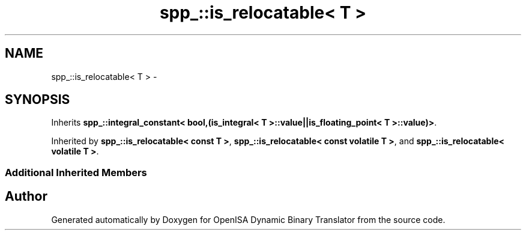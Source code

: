 .TH "spp_::is_relocatable< T >" 3 "Mon Apr 23 2018" "Version 0.0.1" "OpenISA Dynamic Binary Translator" \" -*- nroff -*-
.ad l
.nh
.SH NAME
spp_::is_relocatable< T > \- 
.SH SYNOPSIS
.br
.PP
.PP
Inherits \fBspp_::integral_constant< bool,(is_integral< T >::value||is_floating_point< T >::value)>\fP\&.
.PP
Inherited by \fBspp_::is_relocatable< const T >\fP, \fBspp_::is_relocatable< const volatile T >\fP, and \fBspp_::is_relocatable< volatile T >\fP\&.
.SS "Additional Inherited Members"


.SH "Author"
.PP 
Generated automatically by Doxygen for OpenISA Dynamic Binary Translator from the source code\&.
